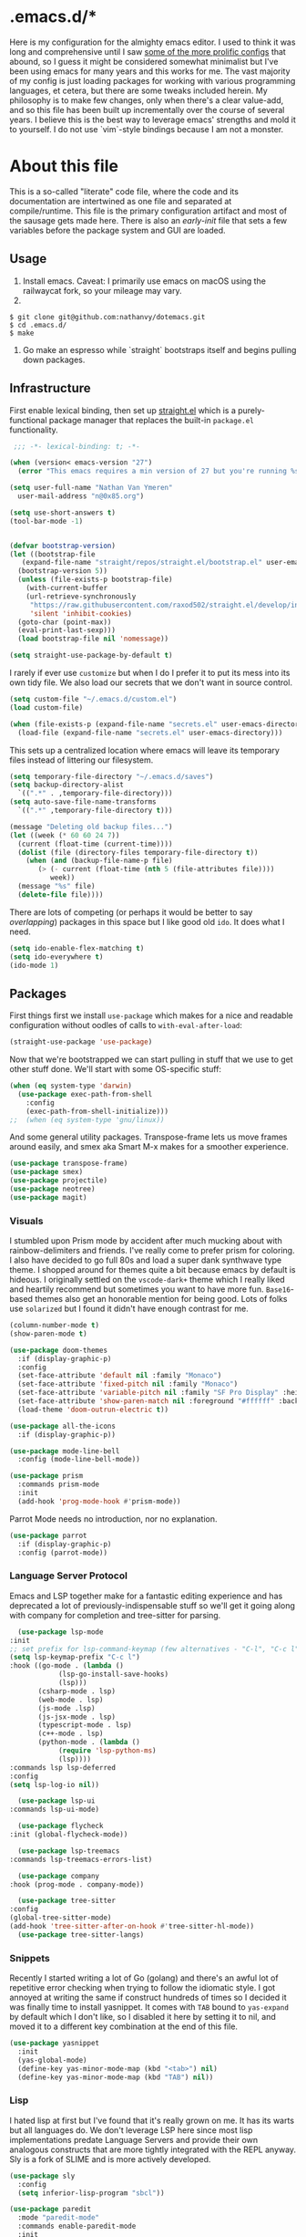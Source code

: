 * .emacs.d/*
#+STARTUP: showeverything
#+STARTUP: inlineimages
#+PROPERTY: header-args :tangle yes
# the above line causes all code blocks to be tangled unless you give it "tangle no" at the beginning

Here is my configuration for the almighty emacs editor.  I used to think it was long and comprehensive until I saw [[https://sachachua.com/dotemacs][some of the more prolific configs]] that abound, so I guess it might be considered somewhat minimalist but I've been using emacs for many years and this works for me.  The vast majority of my config is just loading packages for working with various programming languages, et cetera, but there are some tweaks included herein.  My philosophy is to make few changes, only when there's a clear value-add, and so this file has been built up incrementally over the course of several years.  I believe this is the best way to leverage emacs' strengths and mold it to yourself.  I do not use `vim`-style bindings because I am not a monster.

* About this file
This is a so-called "literate" code file, where the code and its documentation are intertwined as one file and separated at compile/runtime.  This file is the primary configuration artifact and most of the sausage gets made here.  There is also an /early-init/ file that sets a few variables before the package system and GUI are loaded.

** Usage
1. Install emacs.  Caveat:  I primarily use emacs on macOS using the railwaycat fork, so your mileage may vary.
2. 
#+begin_src shell
  $ git clone git@github.com:nathanvy/dotemacs.git
  $ cd .emacs.d/
  $ make
#+end_src
3. Go make an espresso while `straight` bootstraps itself and begins pulling down packages.

** Infrastructure
First enable lexical binding, then set up [[https://github.com/radian-software/straight.el][straight.el]] which is a purely-functional package manager that replaces the built-in ~package.el~ functionality.

#+begin_src emacs-lisp
   ;;; -*- lexical-binding: t; -*-

  (when (version< emacs-version "27")
    (error "This emacs requires a min version of 27 but you're running %s" emacs-version))

  (setq user-full-name "Nathan Van Ymeren"
	user-mail-address "n@0x85.org")

  (setq use-short-answers t)
  (tool-bar-mode -1)


  (defvar bootstrap-version)
  (let ((bootstrap-file
	 (expand-file-name "straight/repos/straight.el/bootstrap.el" user-emacs-directory))
	(bootstrap-version 5))
    (unless (file-exists-p bootstrap-file)
      (with-current-buffer
	  (url-retrieve-synchronously
	   "https://raw.githubusercontent.com/raxod502/straight.el/develop/install.el"
	   'silent 'inhibit-cookies)
	(goto-char (point-max))
	(eval-print-last-sexp)))
    (load bootstrap-file nil 'nomessage))

  (setq straight-use-package-by-default t)
#+end_src

I rarely if ever use ~customize~ but when I do I prefer it to put its mess into its own tidy file.  We also load our secrets that we don't want in source control.  
#+begin_src emacs-lisp
  (setq custom-file "~/.emacs.d/custom.el")
  (load custom-file)

  (when (file-exists-p (expand-file-name "secrets.el" user-emacs-directory))
    (load-file (expand-file-name "secrets.el" user-emacs-directory)))
#+end_src

This sets up a centralized location where emacs will leave its temporary files instead of littering our filesystem.

#+begin_src emacs-lisp
  (setq temporary-file-directory "~/.emacs.d/saves")
  (setq backup-directory-alist
	`((".*" . ,temporary-file-directory)))
  (setq auto-save-file-name-transforms
	`((".*" ,temporary-file-directory t)))

  (message "Deleting old backup files...")
  (let ((week (* 60 60 24 7))
	(current (float-time (current-time))))
    (dolist (file (directory-files temporary-file-directory t))
      (when (and (backup-file-name-p file)
		 (> (- current (float-time (nth 5 (file-attributes file))))
		    week))
	(message "%s" file)
	(delete-file file))))
#+end_src

There are lots of competing (or perhaps it would be better to say /overlapping/) packages in this space but I like good old ~ido~.  It does what I need.

#+begin_src emacs-lisp
  (setq ido-enable-flex-matching t)
  (setq ido-everywhere t)
  (ido-mode 1)
#+end_src

** Packages
First things first we install ~use-package~ which makes for a nice and readable configuration without oodles of calls to ~with-eval-after-load~:

#+begin_src emacs-lisp
  (straight-use-package 'use-package)
#+end_src

Now that we're bootstrapped we can start pulling in stuff that we use to get other stuff done.  We'll start with some OS-specific stuff:

#+begin_src emacs-lisp
  (when (eq system-type 'darwin)
    (use-package exec-path-from-shell
      :config
      (exec-path-from-shell-initialize)))
  ;;  (when (eq system-type 'gnu/linux))

#+end_src

And some general utility packages.  Transpose-frame lets us move frames around easily, and smex aka Smart M-x makes for a smoother experience.

#+begin_src emacs-lisp
  (use-package transpose-frame)
  (use-package smex)
  (use-package projectile)
  (use-package neotree)
  (use-package magit)
#+end_src

*** Visuals
I stumbled upon Prism mode by accident after much mucking about with rainbow-delimiters and friends.  I've really come to prefer prism for coloring.  I also have decided to go full 80s and load a super dank synthwave type theme.  I shopped around for themes quite a bit because emacs by default is hideous.  I originally settled on the ~vscode-dark+~ theme which I really liked and heartily recommend but sometimes you want to have more fun.  ~Base16~-based themes also get an honorable mention for being good.  Lots of folks use ~solarized~ but I found it didn't have enough contrast for me.

#+begin_src emacs-lisp
  (column-number-mode t)
  (show-paren-mode t)

  (use-package doom-themes
    :if (display-graphic-p)
    :config
    (set-face-attribute 'default nil :family "Monaco")
    (set-face-attribute 'fixed-pitch nil :family "Monaco")
    (set-face-attribute 'variable-pitch nil :family "SF Pro Display" :height 140)
    (set-face-attribute 'show-paren-match nil :foreground "#ffffff" :background "#ff2afc")
    (load-theme 'doom-outrun-electric t))

  (use-package all-the-icons
    :if (display-graphic-p))

  (use-package mode-line-bell
    :config (mode-line-bell-mode))

  (use-package prism
    :commands prism-mode
    :init
    (add-hook 'prog-mode-hook #'prism-mode))
#+end_src

Parrot Mode needs no introduction, nor no explanation.

#+begin_src emacs-lisp
  (use-package parrot
    :if (display-graphic-p)
    :config (parrot-mode))
#+end_src


*** Language Server Protocol
Emacs and LSP together make for a fantastic editing experience and has deprecated a lot of previously-indispensable stuff so we'll get it going along with company for completion and tree-sitter for parsing.

#+begin_src emacs-lisp
      (use-package lsp-mode
	:init
	;; set prefix for lsp-command-keymap (few alternatives - "C-l", "C-c l")
	(setq lsp-keymap-prefix "C-c l")
	:hook ((go-mode . (lambda ()
			    (lsp-go-install-save-hooks)
			    (lsp)))
	       (csharp-mode . lsp)
	       (web-mode . lsp)
	       (js-mode .lsp)
	       (js-jsx-mode . lsp)
	       (typescript-mode . lsp)
	       (c++-mode . lsp)
	       (python-mode . (lambda ()
				(require 'lsp-python-ms)
				(lsp))))
	:commands lsp lsp-deferred
	:config
	(setq lsp-log-io nil))

      (use-package lsp-ui
	:commands lsp-ui-mode)

      (use-package flycheck
	:init (global-flycheck-mode))

      (use-package lsp-treemacs
	:commands lsp-treemacs-errors-list)

      (use-package company
	:hook (prog-mode . company-mode))

      (use-package tree-sitter
	:config
	(global-tree-sitter-mode)
	(add-hook 'tree-sitter-after-on-hook #'tree-sitter-hl-mode))
      (use-package tree-sitter-langs)
#+end_src

*** Snippets
Recently I started writing a lot of Go (golang) and there's an awful lot of repetitive error checking when trying to follow the idiomatic style.  I got annoyed at writing the same if construct hundreds of times so I decided it was finally time to install yasnippet.  It comes with ~TAB~ bound to ~yas-expand~ by default which I don't like, so I disabled it here by setting it to nil, and moved it to a different key combination at the end of this file.

#+begin_src emacs-lisp
  (use-package yasnippet
    :init
    (yas-global-mode)
    (define-key yas-minor-mode-map (kbd "<tab>") nil)
    (define-key yas-minor-mode-map (kbd "TAB") nil))

#+end_src

*** Lisp
I hated lisp at first but I've found that it's really grown on me.  It has its warts but all languages do.  We don't leverage LSP here since most lisp implementations predate Language Servers and provide their own analogous constructs that are more tightly integrated with the REPL anyway.  Sly is a fork of SLIME and is more actively developed.

#+begin_src emacs-lisp
  (use-package sly
    :config
    (setq inferior-lisp-program "sbcl"))

  (use-package paredit
    :mode "paredit-mode"
    :commands enable-paredit-mode
    :init
    (add-hook 'emacs-lisp-mode-hook #'enable-paredit-mode)
    (add-hook 'eval-expression-minibuffer-setup-hook #'enable-paredit-mode)
    (add-hook 'ielm-mode-hook #'enable-paredit-mode)
    (add-hook 'lisp-mode-hook #'enable-paredit-mode)
    (add-hook 'lisp-interaction-mode-hook #'enable-paredit-mode)
    (add-hook 'scheme-mode-hook #'enable-paredit-mode))
#+end_src

*** Other programming languages
Most of these are simple invocations of ~use-package~ and require no explanation.
#+begin_src emacs-lisp
  (use-package web-mode)

  (use-package csharp-mode
    :config
    (add-to-list 'auto-mode-alist '("\\.csproj\\'" . nxml-mode)))

  (use-package python)
  (use-package lsp-python-ms
    :after (lsp-mode python)
    :init (setq lsp-python-ms-auto-install-server t))

  (defun lsp-go-install-save-hooks ()
    (add-hook 'before-save-hook #'lsp-format-buffer t t)
    (add-hook 'before-save-hook #'lsp-organize-imports t t))
  (use-package go-mode)

#+end_src



Some generally-useful stuff like Dashboard and package like Org for writing prose:

#+begin_src emacs-lisp
  (use-package dashboard
    :config
    (dashboard-setup-startup-hook)
    (setq dashboard-items '((recents . 20) (bookmarks . 20)))
    (setq dashboard-banner-logo-title "Hacks and glory await!")
    (setq recentf-exclude '("bookmarks"))
    (setq dashboard-startup-banner "~/.emacs.d/dashboard-logo.png"))

  (use-package org
    :init
    (setf org-list-allow-alphabetical t)
    (setf org-src-tab-acts-natively t)
    (setf org-startup-truncated nil)
    :config
    (org-babel-do-load-languages 'org-babel-load-languages '((lisp . t) (emacs-lisp . t)))
    (set-face-attribute 'org-table nil :inherit 'fixed-pitch)
    (set-face-attribute 'org-code nil :inherit 'fixed-pitch)
    (set-face-attribute 'org-block nil :inherit 'fixed-pitch)
    (set-face-attribute 'org-block-begin-line nil :inherit 'fixed-pitch)
    (set-face-attribute 'org-block-end-line nil :inherit 'fixed-pitch)
    (set-face-attribute 'org-block-begin-line nil :slant 'normal :underline nil :extend nil)
    (set-face-attribute 'org-block-end-line nil :slant 'normal :overline nil :extend nil)
    (setf org-html-preamble nil)
    (setf org-html-postamble nil))

  (use-package org-bullets
    :init
    (add-hook 'org-mode-hook (lambda ()
			       (org-bullets-mode 1))))

  (use-package ox-rfc)

  (use-package markdown-mode
    :commands (markdown-mode gfm-mode)
    :mode (("README\\.md\\'" . gfm-mode)
	   ("\\.md\\'" . markdown-mode)
	   ("\\.markdown\\'" . markdown-mode))
    :init (setq markdown-command "multimarkdown"))
#+end_src

For writing prose or anything non-code I like to use Olivetti which adds some nice gutters on either side of the screen and pair it with variable pitch fonts.

#+begin_src emacs-lisp
  (use-package olivetti
    :init
    (add-hook 'text-mode-hook (lambda ()
				(olivetti-mode 1)
				(olivetti-set-width 140)
				(variable-pitch-mode 1))))
#+end_src

I find it's approximately 109812039823 times more convenient to use org-export or pandoc to leverage TeX and friends, but when I do have to write TeX directly I use Auctex for like most people probably do.  Note that if you're not using ~straight~ you should use ~:ensure auctex~ instead.

#+begin_src emacs-lisp
  (use-package tex
    :straight auctex
    :mode
    ("\\.tex\\'" . LaTeX-mode)
    :init
    (add-hook 'LaTeX-mode-hook (lambda ()
				 (LaTeX-math-mode 1)
				 (TeX-fold-mode 1)
				 (TeX-PDF-mode 1))))

  (use-package cdlatex)
#+end_src

** Keybinds

I decided to collect all my custom keybinds into one section here at the end for easy management:
#+begin_src emacs-lisp
  (global-set-key (kbd "M-n") 'company-select-next)
  (global-set-key (kbd "M-p") 'company-select-previous)

  (global-set-key (kbd "C-c d") 'lsp-find-definition)
  (global-set-key (kbd "C-c g") 'rgrep)

  (global-set-key (kbd "C-c e") 'neotree-toggle)

  (global-set-key (kbd "C-c i") 'flip-frame)
  (global-set-key (kbd "C-c o") 'flop-frame)
  (global-set-key (kbd "C-c r") 'rotate-frame-clockwise)
  (global-set-key (kbd "C-c t") 'transpose-frame)

  (global-set-key (kbd "C-c y") 'yas-expand)

  (global-set-key (kbd "C-c n") 'parrot-rotate-next-word-at-point)
  (global-set-key (kbd "C-c p") 'parrot-rotate-prev-word-at-point)

  (global-set-key (kbd "C-c q") 'query-replace)
  (global-set-key (kbd "C-c x") 'query-replace-regexp)

  (global-set-key (kbd "M-x") 'smex)
  (global-set-key (kbd "M-X") 'smex-major-mode-commands)
  ;; This is your old M-x.
  (global-set-key (kbd "C-c C-c M-x") 'execute-extended-command)
#+end_src

